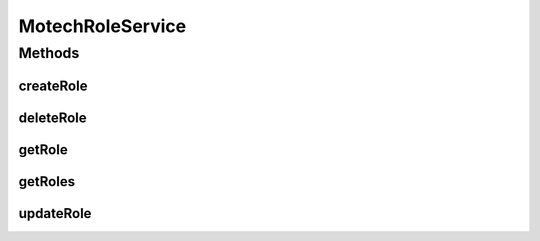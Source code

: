 .. java:import:: org.motechproject.security.model RoleDto

.. java:import:: java.util List

MotechRoleService
=================

.. java:package:: org.motechproject.security.service
   :noindex:

.. java:type:: public interface MotechRoleService

Methods
-------
createRole
^^^^^^^^^^

.. java:method::  void createRole(RoleDto role)
   :outertype: MotechRoleService

deleteRole
^^^^^^^^^^

.. java:method::  void deleteRole(RoleDto role)
   :outertype: MotechRoleService

getRole
^^^^^^^

.. java:method::  RoleDto getRole(String roleName)
   :outertype: MotechRoleService

getRoles
^^^^^^^^

.. java:method::  List<RoleDto> getRoles()
   :outertype: MotechRoleService

updateRole
^^^^^^^^^^

.. java:method::  void updateRole(RoleDto role)
   :outertype: MotechRoleService

